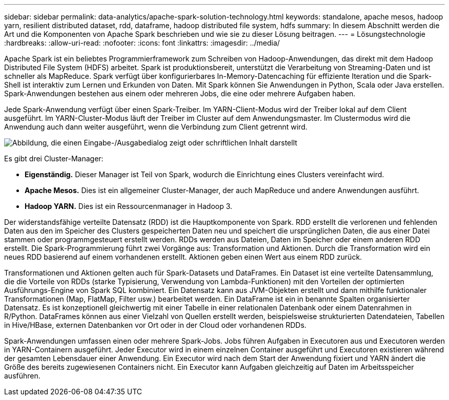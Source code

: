 ---
sidebar: sidebar 
permalink: data-analytics/apache-spark-solution-technology.html 
keywords: standalone, apache mesos, hadoop yarn, resilient distributed dataset, rdd, dataframe, hadoop distributed file system, hdfs 
summary: In diesem Abschnitt werden die Art und die Komponenten von Apache Spark beschrieben und wie sie zu dieser Lösung beitragen. 
---
= Lösungstechnologie
:hardbreaks:
:allow-uri-read: 
:nofooter: 
:icons: font
:linkattrs: 
:imagesdir: ../media/


[role="lead"]
Apache Spark ist ein beliebtes Programmierframework zum Schreiben von Hadoop-Anwendungen, das direkt mit dem Hadoop Distributed File System (HDFS) arbeitet.  Spark ist produktionsbereit, unterstützt die Verarbeitung von Streaming-Daten und ist schneller als MapReduce.  Spark verfügt über konfigurierbares In-Memory-Datencaching für effiziente Iteration und die Spark-Shell ist interaktiv zum Lernen und Erkunden von Daten.  Mit Spark können Sie Anwendungen in Python, Scala oder Java erstellen.  Spark-Anwendungen bestehen aus einem oder mehreren Jobs, die eine oder mehrere Aufgaben haben.

Jede Spark-Anwendung verfügt über einen Spark-Treiber.  Im YARN-Client-Modus wird der Treiber lokal auf dem Client ausgeführt.  Im YARN-Cluster-Modus läuft der Treiber im Cluster auf dem Anwendungsmaster.  Im Clustermodus wird die Anwendung auch dann weiter ausgeführt, wenn die Verbindung zum Client getrennt wird.

image:apache-spark-003.png["Abbildung, die einen Eingabe-/Ausgabedialog zeigt oder schriftlichen Inhalt darstellt"]

Es gibt drei Cluster-Manager:

* *Eigenständig.*  Dieser Manager ist Teil von Spark, wodurch die Einrichtung eines Clusters vereinfacht wird.
* *Apache Mesos.*  Dies ist ein allgemeiner Cluster-Manager, der auch MapReduce und andere Anwendungen ausführt.
* *Hadoop YARN.*  Dies ist ein Ressourcenmanager in Hadoop 3.


Der widerstandsfähige verteilte Datensatz (RDD) ist die Hauptkomponente von Spark.  RDD erstellt die verlorenen und fehlenden Daten aus den im Speicher des Clusters gespeicherten Daten neu und speichert die ursprünglichen Daten, die aus einer Datei stammen oder programmgesteuert erstellt werden.  RDDs werden aus Dateien, Daten im Speicher oder einem anderen RDD erstellt.  Die Spark-Programmierung führt zwei Vorgänge aus: Transformation und Aktionen.  Durch die Transformation wird ein neues RDD basierend auf einem vorhandenen erstellt.  Aktionen geben einen Wert aus einem RDD zurück.

Transformationen und Aktionen gelten auch für Spark-Datasets und DataFrames.  Ein Dataset ist eine verteilte Datensammlung, die die Vorteile von RDDs (starke Typisierung, Verwendung von Lambda-Funktionen) mit den Vorteilen der optimierten Ausführungs-Engine von Spark SQL kombiniert.  Ein Datensatz kann aus JVM-Objekten erstellt und dann mithilfe funktionaler Transformationen (Map, FlatMap, Filter usw.) bearbeitet werden.  Ein DataFrame ist ein in benannte Spalten organisierter Datensatz.  Es ist konzeptionell gleichwertig mit einer Tabelle in einer relationalen Datenbank oder einem Datenrahmen in R/Python.  DataFrames können aus einer Vielzahl von Quellen erstellt werden, beispielsweise strukturierten Datendateien, Tabellen in Hive/HBase, externen Datenbanken vor Ort oder in der Cloud oder vorhandenen RDDs.

Spark-Anwendungen umfassen einen oder mehrere Spark-Jobs.  Jobs führen Aufgaben in Executoren aus und Executoren werden in YARN-Containern ausgeführt.  Jeder Executor wird in einem einzelnen Container ausgeführt und Executoren existieren während der gesamten Lebensdauer einer Anwendung.  Ein Executor wird nach dem Start der Anwendung fixiert und YARN ändert die Größe des bereits zugewiesenen Containers nicht.  Ein Executor kann Aufgaben gleichzeitig auf Daten im Arbeitsspeicher ausführen.
